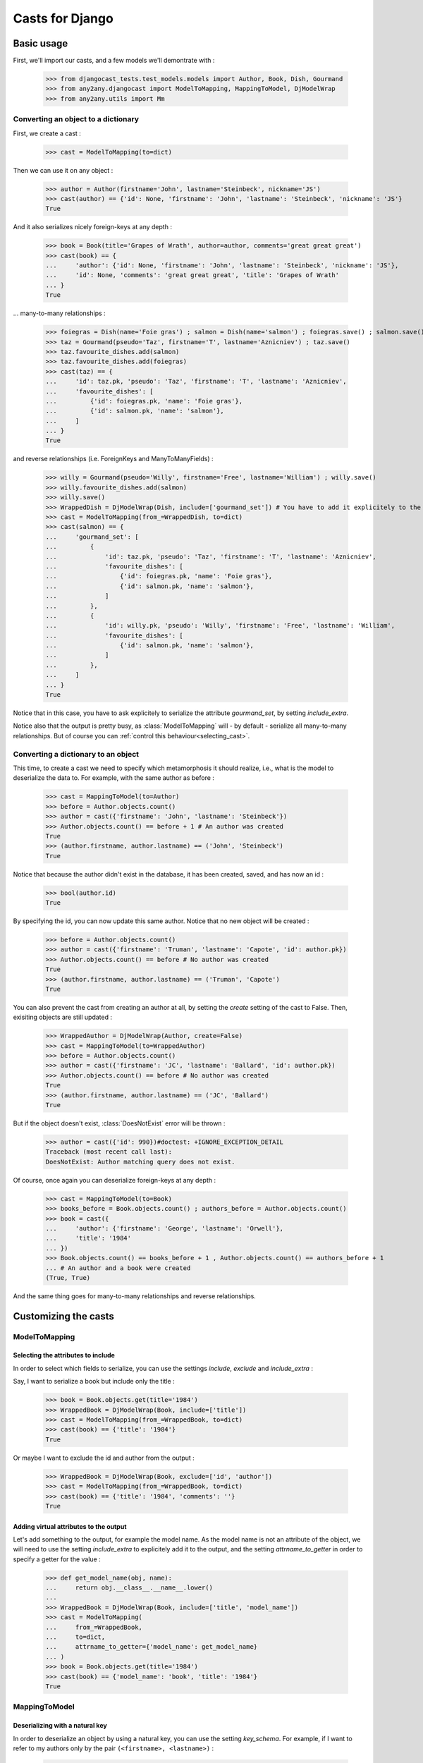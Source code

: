 Casts for Django
+++++++++++++++++

Basic usage
#############

First, we'll import our casts, and a few models we'll demontrate with :

    >>> from djangocast_tests.test_models.models import Author, Book, Dish, Gourmand
    >>> from any2any.djangocast import ModelToMapping, MappingToModel, DjModelWrap
    >>> from any2any.utils import Mm

Converting an object to a dictionary
=====================================

First, we create a cast :

    >>> cast = ModelToMapping(to=dict)

Then we can use it on any object :

    >>> author = Author(firstname='John', lastname='Steinbeck', nickname='JS')
    >>> cast(author) == {'id': None, 'firstname': 'John', 'lastname': 'Steinbeck', 'nickname': 'JS'}
    True

And it also serializes nicely foreign-keys at any depth :

    >>> book = Book(title='Grapes of Wrath', author=author, comments='great great great')
    >>> cast(book) == {
    ...     'author': {'id': None, 'firstname': 'John', 'lastname': 'Steinbeck', 'nickname': 'JS'},
    ...     'id': None, 'comments': 'great great great', 'title': 'Grapes of Wrath'
    ... }
    True

... many-to-many relationships :

    >>> foiegras = Dish(name='Foie gras') ; salmon = Dish(name='salmon') ; foiegras.save() ; salmon.save()
    >>> taz = Gourmand(pseudo='Taz', firstname='T', lastname='Aznicniev') ; taz.save()
    >>> taz.favourite_dishes.add(salmon)
    >>> taz.favourite_dishes.add(foiegras)
    >>> cast(taz) == {
    ...     'id': taz.pk, 'pseudo': 'Taz', 'firstname': 'T', 'lastname': 'Aznicniev',
    ...     'favourite_dishes': [
    ...         {'id': foiegras.pk, 'name': 'Foie gras'},
    ...         {'id': salmon.pk, 'name': 'salmon'},
    ...     ]
    ... }
    True

and reverse relationships (i.e. ForeignKeys and ManyToManyFields) :

    >>> willy = Gourmand(pseudo='Willy', firstname='Free', lastname='William') ; willy.save()
    >>> willy.favourite_dishes.add(salmon)
    >>> willy.save()
    >>> WrappedDish = DjModelWrap(Dish, include=['gourmand_set']) # You have to add it explicitely to the output
    >>> cast = ModelToMapping(from_=WrappedDish, to=dict)
    >>> cast(salmon) == {
    ...     'gourmand_set': [
    ...         {
    ...             'id': taz.pk, 'pseudo': 'Taz', 'firstname': 'T', 'lastname': 'Aznicniev',
    ...             'favourite_dishes': [
    ...                 {'id': foiegras.pk, 'name': 'Foie gras'},
    ...                 {'id': salmon.pk, 'name': 'salmon'},
    ...             ]
    ...         },
    ...         {
    ...             'id': willy.pk, 'pseudo': 'Willy', 'firstname': 'Free', 'lastname': 'William',
    ...             'favourite_dishes': [
    ...                 {'id': salmon.pk, 'name': 'salmon'},
    ...             ]
    ...         },
    ...     ]
    ... }
    True

Notice that in this case, you have to ask explicitely to serialize the attribute *gourmand_set*, by setting *include_extra*.

Notice also that the output is pretty busy, as :class:`ModelToMapping` will - by default - serialize all many-to-many relationships. But of course you can :ref:`control this behaviour<selecting_cast>`. 

..
    >>> foiegras.delete() ; salmon.delete()
    >>> taz.delete() ; willy.delete()

Converting a dictionary to an object
======================================

This time, to create a cast we need to specify which metamorphosis it should realize, i.e., what is the model to deserialize the data to. For example, with the same author as before :

    >>> cast = MappingToModel(to=Author)
    >>> before = Author.objects.count()
    >>> author = cast({'firstname': 'John', 'lastname': 'Steinbeck'})
    >>> Author.objects.count() == before + 1 # An author was created
    True
    >>> (author.firstname, author.lastname) == ('John', 'Steinbeck')
    True

Notice that because the author didn't exist in the database, it has been created, saved, and has now an id :

    >>> bool(author.id)
    True

By specifying the id, you can now update this same author. Notice that no new object will be created :

    >>> before = Author.objects.count()
    >>> author = cast({'firstname': 'Truman', 'lastname': 'Capote', 'id': author.pk})
    >>> Author.objects.count() == before # No author was created
    True
    >>> (author.firstname, author.lastname) == ('Truman', 'Capote')
    True

You can also prevent the cast from creating an author at all, by setting the *create* setting of the cast to False. Then, exisiting objects are still updated :

    >>> WrappedAuthor = DjModelWrap(Author, create=False)
    >>> cast = MappingToModel(to=WrappedAuthor)
    >>> before = Author.objects.count()
    >>> author = cast({'firstname': 'JC', 'lastname': 'Ballard', 'id': author.pk})
    >>> Author.objects.count() == before # No author was created
    True
    >>> (author.firstname, author.lastname) == ('JC', 'Ballard')
    True

But if the object doesn't exist, :class:`DoesNotExist` error will be thrown :

    >>> author = cast({'id': 990})#doctest: +IGNORE_EXCEPTION_DETAIL
    Traceback (most recent call last):
    DoesNotExist: Author matching query does not exist.

Of course, once again you can deserialize foreign-keys at any depth :

    >>> cast = MappingToModel(to=Book)
    >>> books_before = Book.objects.count() ; authors_before = Author.objects.count()
    >>> book = cast({
    ...     'author': {'firstname': 'George', 'lastname': 'Orwell'},
    ...     'title': '1984'
    ... })
    >>> Book.objects.count() == books_before + 1 , Author.objects.count() == authors_before + 1
    ... # An author and a book were created
    (True, True)

And the same thing goes for many-to-many relationships and reverse relationships.


Customizing the casts
#######################

ModelToMapping
===============

Selecting the attributes to include
------------------------------------

In order to select which fields to serialize, you can use the settings *include*, *exclude* and *include_extra* :

Say, I want to serialize a book but include only the title :

    >>> book = Book.objects.get(title='1984')
    >>> WrappedBook = DjModelWrap(Book, include=['title'])
    >>> cast = ModelToMapping(from_=WrappedBook, to=dict)
    >>> cast(book) == {'title': '1984'}
    True

Or maybe I want to exclude the id and author from the output :

    >>> WrappedBook = DjModelWrap(Book, exclude=['id', 'author'])
    >>> cast = ModelToMapping(from_=WrappedBook, to=dict)
    >>> cast(book) == {'title': '1984', 'comments': ''}
    True

Adding virtual attributes to the output
-----------------------------------------

Let's add something to the output, for example the model name. As the model name is not an attribute of the object, we will need to use the setting *include_extra* to explicitely add it to the output, and the setting *attrname_to_getter* in order to specify a getter for the value :

    >>> def get_model_name(obj, name):
    ...     return obj.__class__.__name__.lower()
    ... 
    >>> WrappedBook = DjModelWrap(Book, include=['title', 'model_name'])
    >>> cast = ModelToMapping(
    ...     from_=WrappedBook,
    ...     to=dict,
    ...     attrname_to_getter={'model_name': get_model_name}
    ... )
    >>> book = Book.objects.get(title='1984')
    >>> cast(book) == {'model_name': 'book', 'title': '1984'}
    True

MappingToModel
===============

Deserializing with a natural key
----------------------------------

In order to deserialize an object by using a natural key, you can use the setting *key_schema*. For example, if I want to refer to my authors only by the pair ``(<firstname>, <lastname>)`` :

    >>> WrappedAuthor = DjModelWrap(Author, key_schema=('firstname', 'lastname'))
    >>> cast = MappingToModel(to=WrappedAuthor)
    >>> before = Author.objects.count()
    >>> author = cast({'firstname': 'George', 'lastname': 'Orwell', 'nickname': 'Jojo'})
    >>> Author.objects.count() == before # No author was created
    True
    >>> author.nickname
    'Jojo'

Deserializing virtual attributes
----------------------------------

To deserialize virtual attributes you need to use the setting *attrname_to_setter* in order to specify a setter for the attribute. For example :

    >>> def set_names(obj, name, value):
    ...     firstname, lastname = value.split(' ')
    ...     obj.firstname = firstname
    ...     obj.lastname = lastname
    ...     
    >>> WrappedAuthor = DjModelWrap(Author, include=['combined_names'])
    >>> cast = MappingToModel(to=WrappedAuthor, attrname_to_setter={'combined_names': set_names})
    >>> author = cast({'combined_names': 'Boris Vian'})
    >>> author.firstname, author.lastname
    ('Boris', 'Vian')

.. _selecting_cast:

Both
======

Under the hood, the transformation is actually made recursively. When encountering a foreign-key, our cast gets a default cast for models and calls it. You can however control this behaviour in several different ways.

Setting a cast as default for a model
---------------------------------------

Say we want all the authors to be serialized to their complete name. To do that, we can declare a whole new cast (or also use :class:`ModelToMapping` with nice settings) :

    >>> from any2any.base import Cast
    >>> class AuthorCast(Cast):
    ...     
    ...     def call(self, author): # You only need to subclass the 'call' method
    ...         return '%s %s' % (author.firstname, author.lastname)
    ...
    >>> author_cast = AuthorCast()

And tell our cast to use it for all instances of Author :

    >>> from any2any.utils import Mm
    >>> book_cast = ModelToMapping(to=dict, mm_to_cast={
    ...     Mm(from_any=Author): author_cast # metamorphosis : Author -> dict
    ... })

The setting *mm_to_cast* maps a metamorphosis to a cast instance. So everytime ``book_cast`` needs to change an Author into a dict, ``author_cast`` will be called.

And now, when serializing a book, the author will be only a name :

    >>> book = Book.objects.get(title='1984')
    >>> book_cast(book) == {
    ...     'author': 'George Orwell',
    ...     'title': '1984', 'id': book.pk, 'comments': '',
    ... }
    True

Another solution is to set our AuthorCast as global default for all instances of Author :

    >>> from any2any.base import register
    >>> register(author_cast, Mm(from_any=Author))
    >>> book_cast = ModelToMapping(to=dict)
    >>> book_cast(book) == {
    ...     'author': 'George Orwell',
    ...     'title': '1984', 'id': book.pk, 'comments': '',
    ... }
    True

Setting a cast for a given attribute
-----------------------------------------

If you want to override the default behaviour only for a given attribute, you can use the setting *key_to_cast*. For example, say we want to deserialize authors by using the natural key ``(<firstname>, <lastname>)`` (see example above) :

    >>> WrappedAuthor = DjModelWrap(Author, key_schema=('firstname', 'lastname'))
    >>> author_cast = MappingToModel(to=WrappedAuthor)
    >>> book_cast = MappingToModel(to=Book, key_to_cast={'author': author_cast})
    >>> author_before = Author.objects.count() ; book_before = Book.objects.count()
    >>> book = book_cast({
    ...     'title': 'Animal farm',
    ...     'author': {'firstname': 'George', 'lastname': 'Orwell'},
    ... })
    >>> Author.objects.count() == author_before, Book.objects.count() == book_before + 1 # No author was created, a book was created
    (True, True)

..
    >>> Book.objects.all().delete()
    >>> Author.objects.all().delete()
    >>> register(ModelToMapping(to=dict), Mm(Author, dict))

